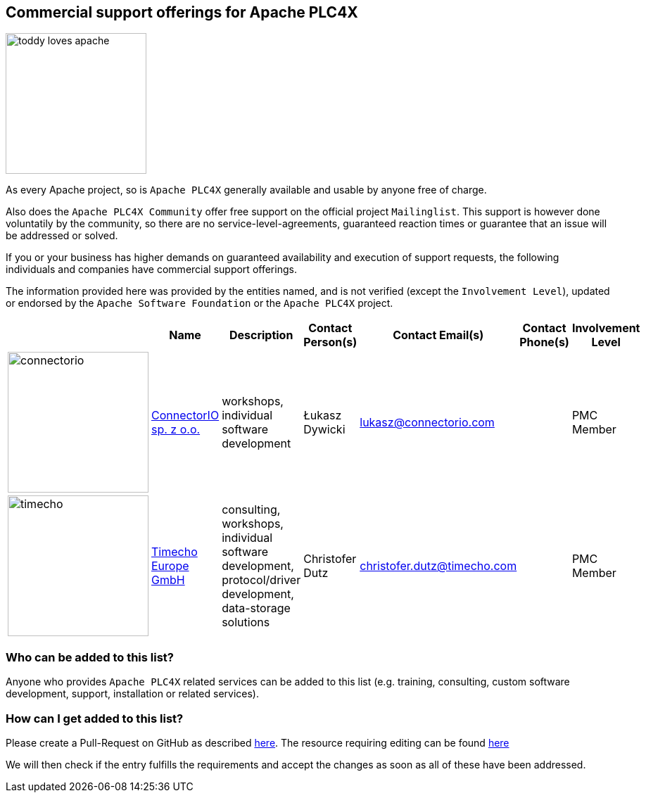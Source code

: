 //
//  Licensed to the Apache Software Foundation (ASF) under one or more
//  contributor license agreements.  See the NOTICE file distributed with
//  this work for additional information regarding copyright ownership.
//  The ASF licenses this file to You under the Apache License, Version 2.0
//  (the "License"); you may not use this file except in compliance with
//  the License.  You may obtain a copy of the License at
//
//      https://www.apache.org/licenses/LICENSE-2.0
//
//  Unless required by applicable law or agreed to in writing, software
//  distributed under the License is distributed on an "AS IS" BASIS,
//  WITHOUT WARRANTIES OR CONDITIONS OF ANY KIND, either express or implied.
//  See the License for the specific language governing permissions and
//  limitations under the License.
//
:imagesdir: ../images/
:icons: font

== Commercial support offerings for Apache PLC4X

image::users/toddy-loves-apache.png[width=200,float=left]

As every Apache project, so is `Apache PLC4X` generally available and usable by anyone free of charge.

Also does the `Apache PLC4X Community` offer free support on the official project `Mailinglist`.
This support is however done voluntatily by the community, so there are no service-level-agreements, guaranteed reaction times or guarantee that an issue will be addressed or solved.

If you or your business has higher demands on guaranteed availability and execution of support requests,
the following individuals and companies have commercial support offerings.

The information provided here was provided by the entities named, and is not verified (except the `Involvement Level`), updated or endorsed by the `Apache Software Foundation` or the `Apache PLC4X` project.

|===
||Name |Description |Contact Person(s) |Contact Email(s) |Contact Phone(s) |Involvement Level

a|image::users/companies/logo-connectorio.png[connectorio, 200, 200] |https://connectorio.com/solutions/apache-plc4x/[ConnectorIO sp. z o.o.^,opts=nofollow]|workshops, individual software development|Łukasz Dywicki |lukasz@connectorio.com |  |PMC Member

a|image::users/companies/logo-timecho.png[timecho, 200, 200]  |https://www.timecho-global.com/[Timecho Europe GmbH,opts=nofollow] |consulting, workshops, individual software development, protocol/driver development, data-storage solutions |Christofer Dutz |christofer.dutz@timecho.com |  |PMC Member

|===

=== Who can be added to this list?

Anyone who provides `Apache PLC4X` related services can be added to this list (e.g. training, consulting, custom software development, support, installation or related services).

=== How can I get added to this list?

Please create a Pull-Request on GitHub as described https://plc4x.apache.org/developers/contributing.html[here]. The resource requiring editing can be found https://github.com/apache/plc4x/blob/develop/src/site/asciidoc/users/commercial-support.adoc[here]

We will then check if the entry fulfills the requirements and accept the changes as soon as all of these have been addressed.
